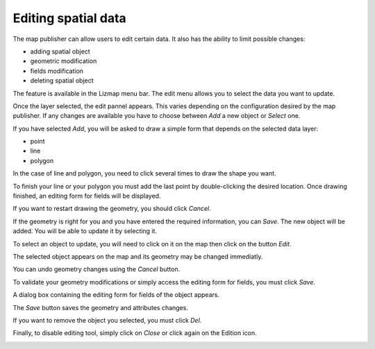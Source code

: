 Editing spatial data
====================

The map publisher can allow users to edit certain data. It also has the ability to limit possible changes:

* adding spatial object
* geometric modification
* fields modification
* deleting spatial object

The feature is available in the Lizmap menu bar. The edit menu allows you to select the data you want to update.

.. image:: /images/user-guide-19-edition-menu.jpg
   :align: center
   :scale: 80%

Once the layer selected, the edit pannel appears. This varies depending on the configuration desired by the map publisher. If any changes are available you have to choose between *Add* a new object or *Select* one.

.. image:: /images/user-guide-20-edition-add.jpg
   :align: center
   :scale: 80%

If you have selected *Add*, you will be asked to draw a simple form that depends on the selected data layer:

* point
* line
* polygon

In the case of line and polygon, you need to click several times to draw the shape you want.

.. image:: /images/user-guide-21-edition-add-draw.jpg
   :align: center
   :scale: 80%

To finish your line or your polygon you must add the last point by double-clicking the desired location. Once drawing finished, an editing form for fields will be displayed.

.. image:: /images/user-guide-22-edition-add-attributes.jpg
   :align: center
   :scale: 80%

If you want to restart drawing the geometry, you should click *Cancel*.

If the geometry is right for you and you have entered the required information, you can *Save*. The new object will be added. You will be able to update it by selecting it.

To select an object to update, you will need to click on it on the map then click on the button *Edit*.

.. image:: /images/user-guide-23-edition-select.jpg
   :align: center
   :scale: 80%

The selected object appears on the map and its geometry may be changed immediatly.

.. image:: /images/user-guide-26-edition-select-draw.jpg
   :align: center
   :scale: 80%

You can undo geometry changes using the *Cancel* button.

.. image:: /images/user-guide-27-edition-select-draw-undo.jpg
   :align: center
   :scale: 80%

To validate your geometry modifications or simply access the editing form for fields, you must click *Save*.

.. image:: /images/user-guide-28-edition-select-draw-validate.jpg
   :align: center
   :scale: 80%

A dialog box containing the editing form for fields of the object appears.

.. image:: /images/user-guide-29-edition-select-draw-form.jpg
   :align: center
   :scale: 80%

The *Save* button saves the geometry and attributes changes.

If you want to remove the object you selected, you must click *Del*.

Finally, to disable editing tool, simply click on *Close* or click again on the Edition icon.

.. image:: /images/user-guide-30-edition-stop.jpg
   :align: center
   :scale: 80%

